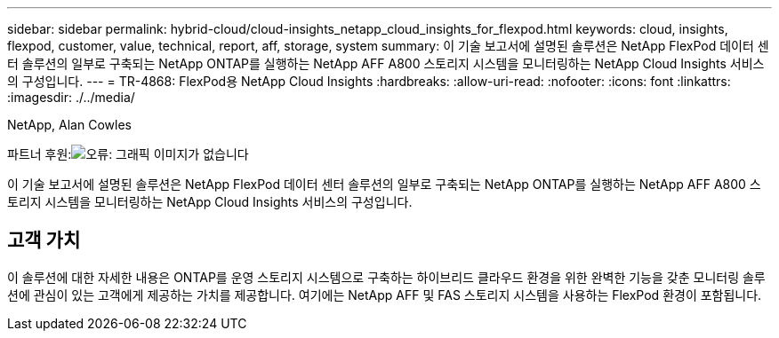 ---
sidebar: sidebar 
permalink: hybrid-cloud/cloud-insights_netapp_cloud_insights_for_flexpod.html 
keywords: cloud, insights, flexpod, customer, value, technical, report, aff, storage, system 
summary: 이 기술 보고서에 설명된 솔루션은 NetApp FlexPod 데이터 센터 솔루션의 일부로 구축되는 NetApp ONTAP를 실행하는 NetApp AFF A800 스토리지 시스템을 모니터링하는 NetApp Cloud Insights 서비스의 구성입니다. 
---
= TR-4868: FlexPod용 NetApp Cloud Insights
:hardbreaks:
:allow-uri-read: 
:nofooter: 
:icons: font
:linkattrs: 
:imagesdir: ./../media/


NetApp, Alan Cowles

파트너 후원:image:cisco logo.png["오류: 그래픽 이미지가 없습니다"]

이 기술 보고서에 설명된 솔루션은 NetApp FlexPod 데이터 센터 솔루션의 일부로 구축되는 NetApp ONTAP를 실행하는 NetApp AFF A800 스토리지 시스템을 모니터링하는 NetApp Cloud Insights 서비스의 구성입니다.



== 고객 가치

이 솔루션에 대한 자세한 내용은 ONTAP를 운영 스토리지 시스템으로 구축하는 하이브리드 클라우드 환경을 위한 완벽한 기능을 갖춘 모니터링 솔루션에 관심이 있는 고객에게 제공하는 가치를 제공합니다. 여기에는 NetApp AFF 및 FAS 스토리지 시스템을 사용하는 FlexPod 환경이 포함됩니다.
